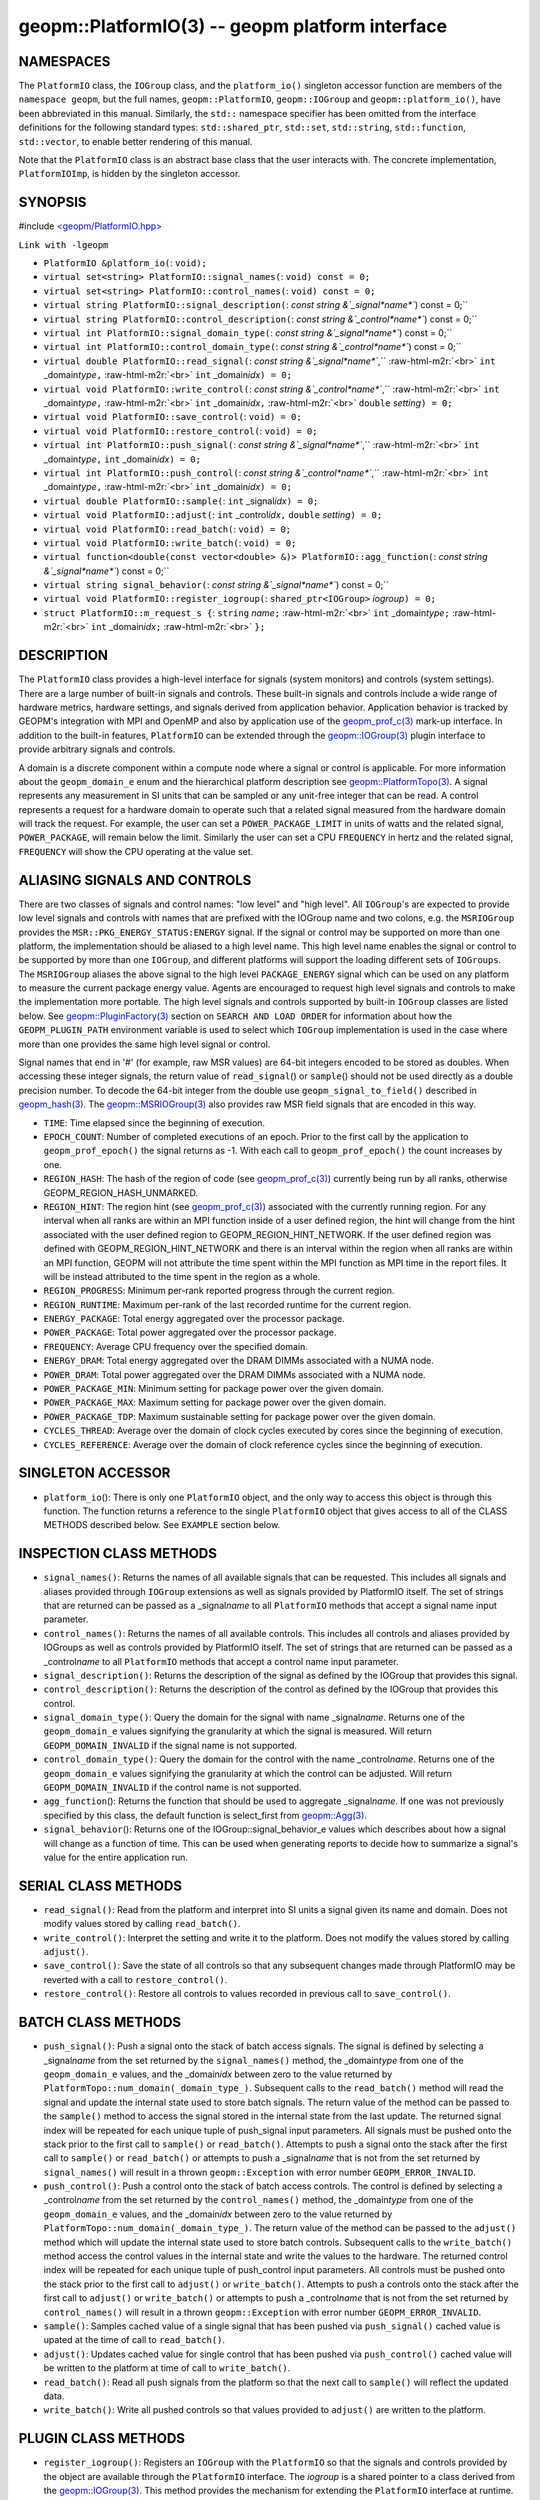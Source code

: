 .. role:: raw-html-m2r(raw)
   :format: html


geopm::PlatformIO(3) -- geopm platform interface
================================================






NAMESPACES
----------

The ``PlatformIO`` class, the ``IOGroup`` class, and the ``platform_io()``
singleton accessor function are members of the ``namespace geopm``\ , but
the full names, ``geopm::PlatformIO``\ , ``geopm::IOGroup`` and
``geopm::platform_io()``\ , have been abbreviated in this manual.
Similarly, the ``std::`` namespace specifier has been omitted from the
interface definitions for the following standard types:
``std::shared_ptr``\ , ``std::set``\ , ``std::string``\ , ``std::function``\ ,
``std::vector``\ , to enable better rendering of this manual.

Note that the ``PlatformIO`` class is an abstract base class that the
user interacts with.  The concrete implementation, ``PlatformIOImp``\ , is
hidden by the singleton accessor.

SYNOPSIS
--------

#include `<geopm/PlatformIO.hpp> <https://github.com/geopm/geopm/blob/dev/src/PlatformIO.hpp>`_\ 

``Link with -lgeopm``


* 
  ``PlatformIO &platform_io(``\ :
  ``void);``

* 
  ``virtual set<string> PlatformIO::signal_names(``\ :
  ``void) const = 0;``

* 
  ``virtual set<string> PlatformIO::control_names(``\ :
  ``void) const = 0;``

* 
  ``virtual string PlatformIO::signal_description(``\ :
  `const string &`_signal\ *name*\ ``) const = 0;``

* 
  ``virtual string PlatformIO::control_description(``\ :
  `const string &`_control\ *name*\ ``) const = 0;``

* 
  ``virtual int PlatformIO::signal_domain_type(``\ :
  `const string &`_signal\ *name*\ ``) const = 0;``

* 
  ``virtual int PlatformIO::control_domain_type(``\ :
  `const string &`_control\ *name*\ ``) const = 0;``

* 
  ``virtual double PlatformIO::read_signal(``\ :
  `const string &`_signal\ *name*\ ``,`` :raw-html-m2r:`<br>`
  ``int`` _domain\ *type*\ ``,`` :raw-html-m2r:`<br>`
  ``int`` _domain\ *idx*\ ``) = 0;``

* 
  ``virtual void PlatformIO::write_control(``\ :
  `const string &`_control\ *name*\ ``,`` :raw-html-m2r:`<br>`
  ``int`` _domain\ *type*\ ``,`` :raw-html-m2r:`<br>`
  ``int`` _domain\ *idx*\ ``,`` :raw-html-m2r:`<br>`
  ``double`` *setting*\ ``) = 0;``

* 
  ``virtual void PlatformIO::save_control(``\ :
  ``void) = 0;``

* 
  ``virtual void PlatformIO::restore_control(``\ :
  ``void) = 0;``

* 
  ``virtual int PlatformIO::push_signal(``\ :
  `const string &`_signal\ *name*\ ``,`` :raw-html-m2r:`<br>`
  ``int`` _domain\ *type*\ ``,``
  ``int`` _domain\ *idx*\ ``) = 0;``

* 
  ``virtual int PlatformIO::push_control(``\ :
  `const string &`_control\ *name*\ ``,`` :raw-html-m2r:`<br>`
  ``int`` _domain\ *type*\ ``,`` :raw-html-m2r:`<br>`
  ``int`` _domain\ *idx*\ ``) = 0;``

* 
  ``virtual double PlatformIO::sample(``\ :
  ``int`` _signal\ *idx*\ ``) = 0;``

* 
  ``virtual void PlatformIO::adjust(``\ :
  ``int`` _control\ *idx*\ ``,``
  ``double`` *setting*\ ``) = 0;``

* 
  ``virtual void PlatformIO::read_batch(``\ :
  ``void) = 0;``

* 
  ``virtual void PlatformIO::write_batch(``\ :
  ``void) = 0;``

* 
  ``virtual function<double(const vector<double> &)> PlatformIO::agg_function(``\ :
  `const string &`_signal\ *name*\ ``) const = 0;``

* 
  ``virtual string signal_behavior(``\ :
  `const string &`_signal\ *name*\ ``) const = 0;``

* 
  ``virtual void PlatformIO::register_iogroup(``\ :
  ``shared_ptr<IOGroup>`` *iogroup*\ ``) = 0;``

* 
  ``struct PlatformIO::m_request_s {``\ :
  ``string`` *name*\ ``;`` :raw-html-m2r:`<br>`
  ``int`` _domain\ *type*\ ``;`` :raw-html-m2r:`<br>`
  ``int`` _domain\ *idx*\ ``;`` :raw-html-m2r:`<br>`
  ``};``

DESCRIPTION
-----------

The ``PlatformIO`` class provides a high-level interface for signals
(system monitors) and controls (system settings).  There are a large
number of built-in signals and controls.  These built-in signals and
controls include a wide range of hardware metrics, hardware settings,
and signals derived from application behavior.  Application behavior
is tracked by GEOPM's integration with MPI and OpenMP and also by
application use of the `geopm_prof_c(3) <geopm_prof_c.3.html>`_ mark-up interface. In
addition to the built-in features, ``PlatformIO`` can be extended
through the `geopm::IOGroup(3) <GEOPM_CXX_MAN_IOGroup.3.html>`_ plugin interface to provide
arbitrary signals and controls.

A domain is a discrete component within a compute node where a signal
or control is applicable.  For more information about the
``geopm_domain_e`` enum and the hierarchical platform description see
`geopm::PlatformTopo(3) <GEOPM_CXX_MAN_PlatformTopo.3.html>`_.  A signal represents any measurement in SI
units that can be sampled or any unit-free integer that can be read.
A control represents a request for a hardware domain to operate such
that a related signal measured from the hardware domain will track the
request.  For example, the user can set a ``POWER_PACKAGE_LIMIT`` in
units of watts and the related signal, ``POWER_PACKAGE``\ , will remain
below the limit.  Similarly the user can set a CPU ``FREQUENCY`` in
hertz and the related signal, ``FREQUENCY`` will show the CPU operating
at the value set.

ALIASING SIGNALS AND CONTROLS
-----------------------------

There are two classes of signals and control names: "low level" and
"high level".  All ``IOGroup``\ 's are expected to provide low level
signals and controls with names that are prefixed with the IOGroup
name and two colons, e.g. the ``MSRIOGroup`` provides the
``MSR::PKG_ENERGY_STATUS:ENERGY`` signal.  If the signal or control may
be supported on more than one platform, the implementation should be
aliased to a high level name.  This high level name enables the signal
or control to be supported by more than one ``IOGroup``\ , and different
platforms will support the loading different sets of ``IOGroups``.  The
``MSRIOGroup`` aliases the above signal to the high level
``PACKAGE_ENERGY`` signal which can be used on any platform to measure
the current package energy value.  Agents are encouraged to request
high level signals and controls to make the implementation more
portable.  The high level signals and controls supported by built-in
``IOGroup`` classes are listed below.  See `geopm::PluginFactory(3) <GEOPM_CXX_MAN_PluginFactory.3.html>`_
section on ``SEARCH AND LOAD ORDER`` for information about how the
``GEOPM_PLUGIN_PATH`` environment variable is used to select which
``IOGroup`` implementation is used in the case where more than one
provides the same high level signal or control.

Signal names that end in '#' (for example, raw MSR values) are 64-bit
integers encoded to be stored as doubles.  When accessing these
integer signals, the return value of ``read_signal``\ () or ``sample``\ ()
should not be used directly as a double precision number.  To
decode the 64-bit integer from the double use
``geopm_signal_to_field()`` described in `geopm_hash(3) <geopm_hash.3.html>`_.  The
`geopm::MSRIOGroup(3) <GEOPM_CXX_MAN_MSRIOGroup.3.html>`_ also provides raw MSR field signals that are
encoded in this way.


* 
  ``TIME``\ :
  Time elapsed since the beginning of execution.

* 
  ``EPOCH_COUNT``\ :
  Number of completed executions of an epoch.  Prior to the first call
  by the application to ``geopm_prof_epoch()`` the signal returns as -1.
  With each call to ``geopm_prof_epoch()`` the count increases by one.

* 
  ``REGION_HASH``\ :
  The hash of the region of code (see `geopm_prof_c(3) <geopm_prof_c.3.html>`_\ ) currently being
  run by all ranks, otherwise GEOPM_REGION_HASH_UNMARKED.

* 
  ``REGION_HINT``\ :
  The region hint (see `geopm_prof_c(3) <geopm_prof_c.3.html>`_\ ) associated with the currently
  running region.  For any interval when all ranks are within an MPI
  function inside of a user defined region, the hint will change from the
  hint associated with the user defined region to GEOPM_REGION_HINT_NETWORK.
  If the user defined region was defined with GEOPM_REGION_HINT_NETWORK and
  there is an interval within the region when all ranks are within an MPI
  function, GEOPM will not attribute the time spent within the MPI function as
  MPI time in the report files.  It will be instead attributed to the time
  spent in the region as a whole.

* 
  ``REGION_PROGRESS``\ :
  Minimum per-rank reported progress through the current region.

* 
  ``REGION_RUNTIME``\ :
  Maximum per-rank of the last recorded runtime for the current
  region.

* 
  ``ENERGY_PACKAGE``\ :
  Total energy aggregated over the processor package.

* 
  ``POWER_PACKAGE``\ :
  Total power aggregated over the processor package.

* 
  ``FREQUENCY``\ :
  Average CPU frequency over the specified domain.

* 
  ``ENERGY_DRAM``\ :
  Total energy aggregated over the DRAM DIMMs associated with a NUMA
  node.

* 
  ``POWER_DRAM``\ :
  Total power aggregated over the DRAM DIMMs associated with a NUMA
  node.

* 
  ``POWER_PACKAGE_MIN``\ :
  Minimum setting for package power over the given domain.

* 
  ``POWER_PACKAGE_MAX``\ :
  Maximum setting for package power over the given domain.

* 
  ``POWER_PACKAGE_TDP``\ :
  Maximum sustainable setting for package power over the given domain.

* 
  ``CYCLES_THREAD``\ :
  Average over the domain of clock cycles executed by cores since
  the beginning of execution.

* 
  ``CYCLES_REFERENCE``\ :
  Average over the domain of clock reference cycles since the
  beginning of execution.

SINGLETON ACCESSOR
------------------


* ``platform_io``\ ():
  There is only one ``PlatformIO`` object, and the only way to access
  this object is through this function.  The function returns a
  reference to the single ``PlatformIO`` object that gives access to
  all of the CLASS METHODS described below.  See ``EXAMPLE`` section
  below.

INSPECTION CLASS METHODS
------------------------


* 
  ``signal_names()``\ :
  Returns the names of all available signals that can be requested.
  This includes all signals and aliases provided through ``IOGroup``
  extensions as well as signals provided by PlatformIO itself.  The
  set of strings that are returned can be passed as a _signal\ *name*
  to all ``PlatformIO`` methods that accept a signal name input
  parameter.

* 
  ``control_names()``\ :
  Returns the names of all available controls.  This includes all
  controls and aliases provided by IOGroups as well as controls
  provided by PlatformIO itself.  The set of strings that are returned
  can be passed as a _control\ *name* to all ``PlatformIO`` methods that
  accept a control name input parameter.

* 
  ``signal_description()``\ :
  Returns the description of the signal as defined by the IOGroup that
  provides this signal.

* 
  ``control_description()``\ :
  Returns the description of the control as defined by the IOGroup that
  provides this control.

* 
  ``signal_domain_type()``\ :
  Query the domain for the signal with name _signal\ *name*.  Returns
  one of the ``geopm_domain_e`` values signifying the
  granularity at which the signal is measured.  Will return
  ``GEOPM_DOMAIN_INVALID`` if the signal name is not
  supported.

* 
  ``control_domain_type()``\ :
  Query the domain for the control with the name _control\ *name*.
  Returns one of the ``geopm_domain_e`` values
  signifying the granularity at which the control can be adjusted.
  Will return ``GEOPM_DOMAIN_INVALID`` if the control
  name is not supported.

* 
  ``agg_function``\ ():
  Returns the function that should be used to aggregate
  _signal\ *name*.  If one was not previously specified by this class,
  the default function is select_first from `geopm::Agg(3) <GEOPM_CXX_MAN_Agg.3.html>`_.

* 
  ``signal_behavior``\ ():
  Returns one of the IOGroup::signal_behavior_e values which
  describes about how a signal will change as a function of time.
  This can be used when generating reports to decide how to
  summarize a signal's value for the entire application run.

SERIAL CLASS METHODS
--------------------


* 
  ``read_signal()``\ :
  Read from the platform and interpret into SI units a signal
  given its name and domain.  Does not modify values stored by
  calling ``read_batch()``.

* 
  ``write_control()``\ :
  Interpret the setting and write it to the platform.  Does not
  modify the values stored by calling ``adjust()``.

* 
  ``save_control()``\ :
  Save the state of all controls so that any subsequent changes
  made through PlatformIO may be reverted with a call to
  ``restore_control()``.

* 
  ``restore_control()``\ :
  Restore all controls to values recorded in previous call to
  ``save_control()``.

BATCH CLASS METHODS
-------------------


* 
  ``push_signal()``\ :
  Push a signal onto the stack of batch access signals.  The signal
  is defined by selecting a _signal\ *name* from the set returned by
  the ``signal_names()`` method, the _domain\ *type* from one of the
  ``geopm_domain_e`` values, and the _domain\ *idx* between
  zero to the value returned by
  ``PlatformTopo::num_domain(_domain_type_)``.  Subsequent calls to
  the ``read_batch()`` method will read the signal and update the
  internal state used to store batch signals.  The return value of
  the method can be passed to the ``sample()`` method to access
  the signal stored in the internal state from the last update.  The
  returned signal index will be repeated for each unique tuple of
  push_signal input parameters.  All signals must be pushed onto the
  stack prior to the first call to ``sample()`` or ``read_batch()``.
  Attempts to push a signal onto the stack after the first call to
  ``sample()`` or ``read_batch()`` or attempts to push a _signal\ *name*
  that is not from the set returned by ``signal_names()`` will result
  in a thrown ``geopm::Exception`` with error number
  ``GEOPM_ERROR_INVALID``.

* 
  ``push_control()``\ :
  Push a control onto the stack of batch access controls.  The
  control is defined by selecting a _control\ *name* from the set
  returned by the ``control_names()`` method, the _domain\ *type* from
  one of the ``geopm_domain_e`` values, and the _domain\ *idx*
  between zero to the value returned by
  ``PlatformTopo::num_domain(_domain_type_)``.  The return value of
  the method can be passed to the ``adjust()`` method which will
  update the internal state used to store batch controls.
  Subsequent calls to the ``write_batch()`` method access the control
  values in the internal state and write the values to the hardware.
  The returned control index will be repeated for each unique tuple
  of push_control input parameters.  All controls must be pushed
  onto the stack prior to the first call to ``adjust()`` or
  ``write_batch()``.  Attempts to push a controls onto the stack after
  the first call to ``adjust()`` or ``write_batch()`` or attempts to push
  a _control\ *name* that is not from the set returned by
  ``control_names()`` will result in a thrown ``geopm::Exception`` with
  error number ``GEOPM_ERROR_INVALID``.

* 
  ``sample()``\ :
  Samples cached value of a single signal that has been pushed via
  ``push_signal()`` cached value is upated at the time of call to
  ``read_batch()``.

* 
  ``adjust()``\ :
  Updates cached value for single control that has been pushed via
  ``push_control()`` cached value will be written to the platform at
  time of call to ``write_batch()``.

* 
  ``read_batch()``\ :
  Read all push signals from the platform so that the next call to ``sample()``
  will reflect the updated data.

* 
  ``write_batch()``\ :
  Write all pushed controls so that values provided to ``adjust()``
  are written to the platform.

PLUGIN CLASS METHODS
--------------------


* ``register_iogroup()``\ :
  Registers an ``IOGroup`` with the ``PlatformIO`` so that the signals
  and controls provided by the object are available through the
  ``PlatformIO`` interface.  The *iogroup* is a shared pointer to a
  class derived from the `geopm::IOGroup(3) <GEOPM_CXX_MAN_IOGroup.3.html>`_.  This method
  provides the mechanism for extending the ``PlatformIO`` interface at
  runtime.

TYPES
-----


* ``m_request_s``\ :

EXAMPLE
-------

.. code-block::

   /* Print a signal for all CPUs on the system. */

   #include <iostream>
   #include <string>
   #include <geopm/PlatformIO.hpp>
   #include <geopm/PlatformTopo.hpp>

   int main(int argc, char **argv)
   {
       if (argc != 2) {
           std::cerr << "Usage: " << argv[0] << " SIGNAL_NAME" << std::endl;
           return -1;
       }
       std::string signal_name = argv[1];
       geopm::PlatformIO &pio = geopm::platform_io();
       geopm::PlatformTopo &topo = geopm::platform_topo();
       const int DOMAIN = pio.signal_domain_type(signal_name);
       const int NUM_DOMAIN = topo.num_domain(DOMAIN);
       std::cout << "cpu_idx    " << signal_name << std::endl;
       for (int domain_idx = 0; domain_idx != NUM_DOMAIN; ++domain_idx) {
           double signal = pio.read_signal(signal_name, DOMAIN, domain_idx);
           for (const auto &cpu_idx : topo.domain_cpus(DOMAIN, domain_idx)) {
               std::cout << cpu_idx << "    " << signal << std::endl;
           }
       }
       return 0;
   }



ERRORS
------

All functions described on this man page throw `geopm::Exception(3) <GEOPM_CXX_MAN_Exception.3.html>`_
on error.

SEE ALSO
--------

`geopm(7) <geopm.7.html>`_\ ,
`geopm_hash(3) <geopm_hash.3.html>`_\ ,
`geopm_prof_c(3) <geopm_prof_c.3.html>`_\ ,
`geopm_pio_c(3) <geopm_pio_c.3.html>`_\ ,
`geopm_topo_c(3) <geopm_topo_c.3.html>`_\ ,
`geopm::Exception(3) <GEOPM_CXX_MAN_Exception.3.html>`_\ ,
`geopm::IOGroup(3) <GEOPM_CXX_MAN_IOGroup.3.html>`_\ ,
`geopm::MSRIOGroup(3) <GEOPM_CXX_MAN_MSRIOGroup.3.html>`_\ ,
`geopm::PlatformTopo(3) <GEOPM_CXX_MAN_PlatformTopo.3.html>`_\ ,
`geopm::PluginFactory(3) <GEOPM_CXX_MAN_PluginFactory.3.html>`_
